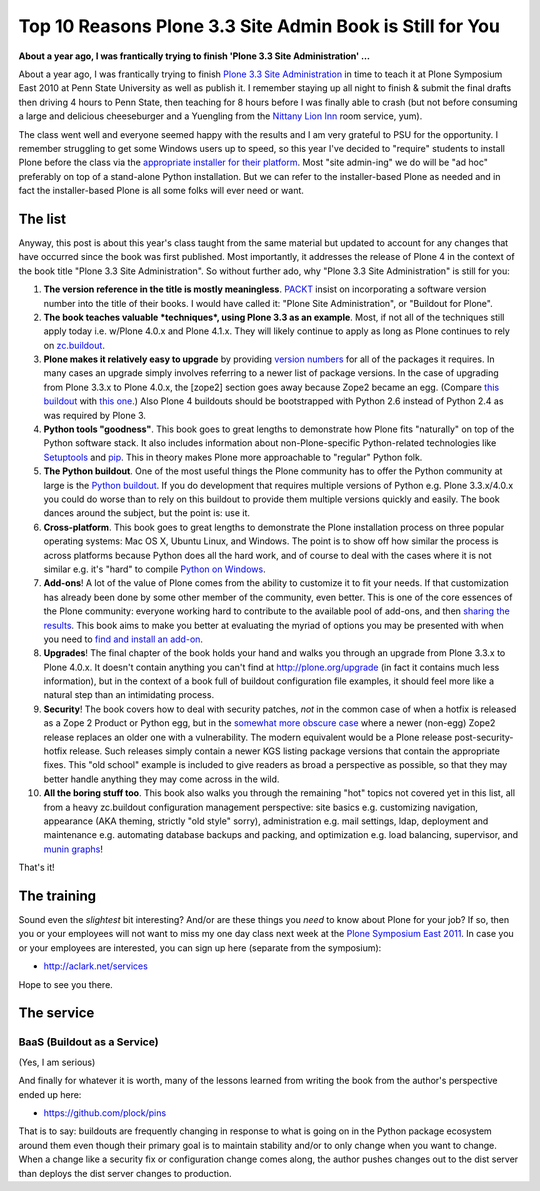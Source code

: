 Top 10 Reasons Plone 3.3 Site Admin Book is Still for You
=========================================================

.. post:: 2011/05/10
    :category: Buildout, Plone

**About a year ago, I was frantically trying to finish 'Plone 3.3 Site Administration' …**

About a year ago, I was frantically trying to finish `Plone 3.3 Site Administration`_ in time to teach it at Plone Symposium East 2010 at Penn State University as well as publish it. I remember staying up all night to finish & submit the final drafts then driving 4 hours to Penn State, then teaching for 8 hours before I was finally able to crash (but not before consuming a large and delicious cheeseburger and a Yuengling from the `Nittany Lion Inn`_ room service, yum).

The class went well and everyone seemed happy with the results and I am very grateful to PSU for the opportunity. I remember struggling to get some Windows users up to speed, so this year I've decided to "require" students to install Plone before the class via the `appropriate installer for their platform`_. Most "site admin-ing" we do will be "ad hoc" preferably on top of a stand-alone Python installation. But we can refer to the installer-based Plone as needed and in fact the installer-based Plone is all some folks will ever need or want.

The list
--------

Anyway, this post is about this year's class taught from the same material but updated to account for any changes that have occurred since the book was first published. Most importantly, it addresses the release of Plone 4 in the context of the book title "Plone 3.3 Site Administration". So without further ado, why "Plone 3.3 Site Administration" is still for you:

#. **The version reference in the title is mostly meaningless**.  `PACKT`_ insist on incorporating a software version number into the title of their books. I would have called it: "Plone Site Administration", or "Buildout for Plone".

#. **The book teaches valuable *techniques*, using Plone 3.3 as an example**. Most, if not all of the techniques still apply today i.e. w/Plone 4.0.x and Plone 4.1.x. They will likely continue to apply as long as Plone continues to rely on `zc.buildout`_.

#. **Plone makes it relatively easy to upgrade** by providing `version numbers`_ for all of the packages it requires. In many cases an upgrade simply involves referring to a newer list of package versions. In the case of upgrading from Plone 3.3.x to Plone 4.0.x, the [zope2] section goes away because Zope2 became an egg. (Compare `this buildout`_ with `this one`_.) Also Plone 4 buildouts should be bootstrapped with Python 2.6 instead of Python 2.4 as was required by Plone 3.

#. **Python tools "goodness"**. This book goes to great lengths to demonstrate how Plone fits "naturally" on top of the Python software stack. It also includes information about non-Plone-specific Python-related technologies like `Setuptools`_ and `pip`_. This in theory makes Plone more approachable to "regular" Python folk.

#. **The Python buildout**. One of the most useful things the Plone community has to offer the Python community at large is the `Python buildout`_. If you do development that requires multiple versions of Python e.g. Plone 3.3.x/4.0.x you could do worse than to rely on this buildout to provide them multiple versions quickly and easily. The book dances around the subject, but the point is: use it.

#. **Cross-platform**. This book goes to great lengths to demonstrate the Plone installation process on three popular operating systems: Mac OS X, Ubuntu Linux, and Windows. The point is to show off how similar the process is across platforms because Python does all the hard work, and of course to deal with the cases where it is not similar e.g. it's "hard" to compile `Python on Windows`_.

#. **Add-ons**! A lot of the value of Plone comes from the ability to customize it to fit your needs. If that customization has already been done by some other member of the community, even better. This is one of the core essences of the Plone community: everyone working hard to contribute to the available pool of add-ons, and then `sharing the results`_. This book aims to make you better at evaluating the myriad of options you may be presented with when you need to `find and install an add-on`_.

#. **Upgrades**! The final chapter of the book holds your hand and walks you through an upgrade from Plone 3.3.x to Plone 4.0.x. It doesn't contain anything you can't find at `http://plone.org/upgrade`_ (in fact it contains much less information), but in the context of a book full of buildout configuration file examples, it should feel more like a natural step than an intimidating process.

#. **Security**! The book covers how to deal with security patches, *not* in the common case of when a hotfix is released as a Zope 2 Product or Python egg, but in the `somewhat more obscure case`_ where a newer (non-egg) Zope2 release replaces an older one with a vulnerability. The modern equivalent would be a Plone release post-security-hotfix release. Such releases simply contain a newer KGS listing package versions that contain the appropriate fixes.  This "old school" example is included to give readers as broad a perspective as possible, so that they may better handle anything they may come across in the wild.

#. **All the boring stuff too**. This book also walks you through the remaining "hot" topics not covered yet in this list, all from a heavy zc.buildout configuration management perspective: site basics e.g. customizing navigation, appearance (AKA theming, strictly "old style" sorry), administration e.g. mail settings, ldap, deployment and maintenance e.g. automating database backups and packing, and optimization e.g. load balancing, supervisor, and `munin graphs`_!

That's it!

The training
------------

Sound even the *slightest* bit interesting? And/or are these things you *need* to know about Plone for your job? If so, then you or your employees will not want to miss my one day class next week at the `Plone Symposium East 2011`_. In case you or your employees are interested, you can sign up here (separate from the symposium):

-  `http://aclark.net/services`_

Hope to see you there.

The service
-----------

BaaS (Buildout as a Service)
^^^^^^^^^^^^^^^^^^^^^^^^^^^^

(Yes, I am serious)

And finally for whatever it is worth, many of the lessons learned from writing the book from the author's perspective ended up here:

- https://github.com/plock/pins 

That is to say: buildouts are frequently changing in response to what is going on in the Python package ecosystem around them even though their primary goal is to maintain stability and/or to only change when you want to change. When a change like a security fix or configuration change comes along, the author pushes changes out to the dist server than deploys the dist server changes to production.

.. _Plone 3.3 Site Administration: http://aclark.net/book
.. _Nittany Lion Inn: http://www.nittanylioninn.psu.edu/
.. _appropriate installer for their platform: http://plone.org/products/plone/releases/4.0.5
.. _PACKT: http://www.packtpub.com
.. _zc.buildout: http://pypi.python.org/pypi/zc.buildout
.. _version numbers: http://dist.plone.org/release/4.1b2/versions.cfg
.. _this buildout: http://raw.github.com/plock/pins/master/plone-3-3
.. _this one: http://raw.github.com/plock/pins/master/plone-4-0
.. _Setuptools: http://packages.python.org/setuptools/
.. _pip: http://pypi.python.org/pypi/pip
.. _Python buildout: https://github.com/collective/buildout.python
.. _Python on Windows: http://python.org/download/windows/
.. _sharing the results: http://plone.org/products
.. _find and install an add-on: http://pypi.python.org/pypi
.. _`http://plone.org/upgrade`: http://plone.org/upgrade
.. _somewhat more obscure case: http://raw.github.com/plock/pins/master/plone-2-1
.. _munin graphs: http://pypi.python.org/pypi/munin.plone
.. _Plone Symposium East 2011: http://weblion.psu.edu/symposium
.. _`http://aclark.net/services`: http://aclark.net/services
